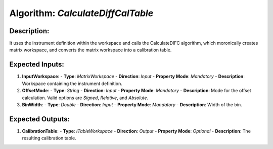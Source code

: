 Algorithm: `CalculateDiffCalTable`
==================================

Description:
------------
It uses the instrument definition within the workspace and calls the CalculateDIFC algorithm,
which moronically creates matrix workspace, and converts the matrix workspace into a
calibration table.

Expected Inputs:
----------------
1. **InputWorkspace**:
   - **Type**: `MatrixWorkspace`
   - **Direction**: `Input`
   - **Property Mode**: `Mandatory`
   - **Description**: Workspace containing the instrument definition.

2. **OffsetMode**:
   - **Type**: `String`
   - **Direction**: `Input`
   - **Property Mode**: `Mandatory`
   - **Description**: Mode for the offset calculation. Valid options are `Signed`, `Relative`, and
   `Absolute`.

3. **BinWidth**:
   - **Type**: `Double`
   - **Direction**: `Input`
   - **Property Mode**: `Mandatory`
   - **Description**: Width of the bin.

Expected Outputs:
-----------------
1. **CalibrationTable**:
   - **Type**: `ITableWorkspace`
   - **Direction**: `Output`
   - **Property Mode**: `Optional`
   - **Description**: The resulting calibration table.
